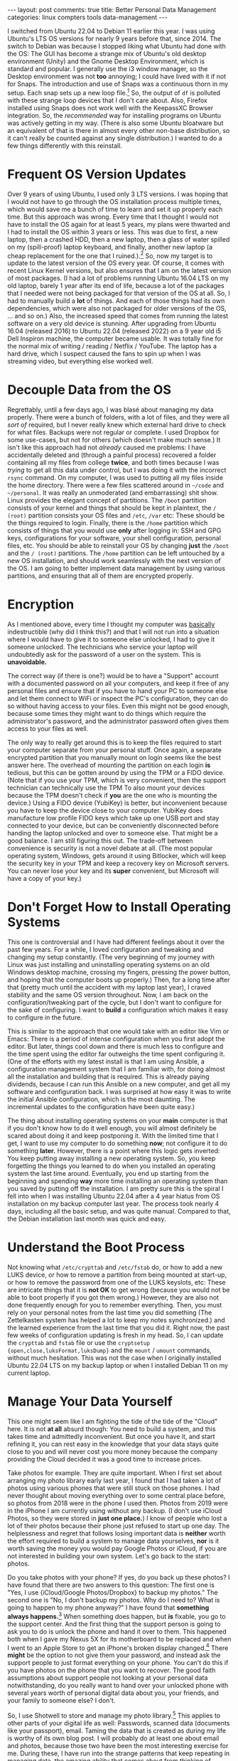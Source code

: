 #+OPTIONS: author:nil toc:nil ^:nil

#+begin_export html
---
layout: post
comments: true
title: Better Personal Data Management
categories: linux compters tools data-management
---
#+end_export

I switched from Ubuntu 22.04 to Debian 11 earlier this year. I was using Ubuntu's LTS OS versions
for nearly 9 years before that, since 2014. The switch to Debian was because I stopped liking what
Ubuntu had done with the OS: The GUI has become a strange mix of Ubuntu's old desktop environment
(Unity) and the Gnome Desktop Environment, which is standard and popular. I generally use the i3
window manager, so the Desktop environment was not *too* annoying; I could have lived with it if not
for Snaps. The introduction and use of Snaps was a continuous thorn in my setup. Each snap sets up a
new loop file.[fn:4] So, the output of =df= is polluted with these strange loop devices that I don't
care about. Also, Firefox installed using Snaps does not work well with the KeepassXC Browser
integration. So, the /recommended/ way for installing programs on Ubuntu was actively getting in my
way. (There is also some Ubuntu bloatware but an equivalent of that is there in almost every other
non-base distribution, so it can't really be counted against any single distribution.) I wanted to
do a few things differently with this reinstall.

#+begin_export html
<!--more-->
#+end_export

* Frequent OS Version Updates

Over 9 years of using Ubuntu, I used only 3 LTS versions. I was hoping that I would not have to go
through the OS installation process multiple times, which would save me a bunch of time to learn and
set it up properly each time. But this approach was wrong. Every time that I thought I would not
have to install the OS again for at least 5 years, my plans were thwarted and I had to install the
OS within 3 years or less. This was due to first, a new laptop, then a crashed HDD, then a new
laptop, then a glass of water spilled on my (spill-proof) laptop keyboard, and finally, another new
laptop (a cheap replacement for the one that I ruined.).[fn:1] So, now my target is to update to the
latest version of the OS every year. Of course, it comes with recent Linux Kernel versions, but also
ensures that I am on the latest version of most packages. (I had a lot of problems running Ubuntu
16.04 LTS on my old laptop, barely 1 year after its end of life, because a lot of the packages that
I needed were not being packaged for that version of the OS at all. So, I had to manually build a
*lot* of things. And each of those things had its own dependencies, which were also not packaged for
older versions of the OS, ... and so on.)  Also, the increased speed that comes from running the
latest software on a very old device is stunning. After upgrading from Ubuntu 16.04 (released 2016)
to Ubuntu 22.04 (released 2022) on a 9 year old i5 Dell Inspiron machine, the computer became
usable. It was totally fine for the normal mix of writing / reading / Netflix / YouTube. The laptop
has a hard drive, which I suspect caused the fans to spin up when I was streaming video, but
everything else worked well.

* Decouple Data from the OS

Regrettably, until a few days ago, I was blasé about managing my data properly. There were a bunch
of folders, with a lot of files, and they were all /sort of/ required, but I never really knew which
external hard drive to check for what files. Backups were not regular or complete. I used Dropbox
for some use-cases, but not for others (which doesn't make much sense.) It isn't like this approach
had not /already/ caused me problems: I have accidentally deleted and (through a painful process)
recovered a folder containing all my files from college *twice*, and both times because I was
/trying/ to get all this data under control, but I was doing it with the incorrect =rsync=
command. On my computer, I was used to putting all my files inside the home directory. There were a
few files scattered around in =~/code= and =~/personal=. It was really an unmoderated (and
embarrassing) shit show. Linux provides the elegant concept of partitions. The =/boot= partition
consists of your kernel and things that should be kept in plaintext, the =/ (root)= partition
consists your OS files and =/etc=, =/var= etc: These should be the things required to
login. Finally, there is the =/home= partition which consists of things that you would use *only*
after logging in: SSH and GPG keys, configurations for your software, your shell configuration,
personal files, etc. You should be able to reinstall your OS by changing *just* the =/boot= and the
=/ (root)= partitions. The =/home= partition can be left untouched by a new OS installation, and
should work seamlessly with the next version of the OS. I am going to better implement data
management by using various partitions, and ensuring that all of them are encrypted properly.

* Encryption

As I mentioned above, every time I thought my computer was _basically_ indestructible (why did I
think this?) and that I will not run into a situation where I would have to give it to someone else
unlocked, I had to give it someone unlocked. The technicians who service your laptop will
undoubtedly ask for the password of a user on the system. This is *unavoidable.*

The correct way (if there is one?) would be to have a "Support" account with a documented password
on all your computers, and keep it free of any personal files and ensure that if you have to hand
your PC to someone else and let them connect to WiFi or inspect the PC's configuration, they can do
so without having access to your files. Even this might not be good enough, because some times they
might want to do things which require the administrator's password, and the administrator password
often gives them access to your files as well.

The only way to really get around this is to keep the files required to start your computer separate
from your personal stuff. Once again, a separate encrypted partition that you manually mount on
login seems like the best answer here. The overhead of mounting the partition on each login *is*
tedious, but this can be gotten around by using the TPM or a FIDO device. (Note that if you use your
TPM, which is very convenient, then the support technician can technically use the TPM To also mount
your devices because the TPM doesn't check if *you* are the one who is mounting the device.) Using a
FIDO device (YubiKey) is better, but inconvenient because you have to keep the device close to your
computer. YubiKey does manufacture low profile FIDO keys which take up one USB port and stay
connected to your device, but can be conveniently disconnected before handing the laptop unlocked
and over to someone else. That might be a good balance. I am still figuring this out. The trade-off
between convenience is security is not a novel debate at all. (The most popular operating system,
Windows, gets around it using Bitlocker, which will keep the security key in your TPM and keep a
recovery key on Microsoft servers. You can never lose your key and its *super* convenient, but
Microsoft will have a copy of your key.)

* Don't Forget How to Install Operating Systems

This one is controversial and I have had different feelings about it over the past few years. For a
while, I loved configuration and tweaking and changing my setup constantly. (The very beginning of
my journey with Linux was just installing and uninstalling operating systems on an old
Windows desktop machine, crossing my fingers, pressing the power button, and hoping that the
computer boots up properly.) Then, for a long time after that (pretty much until the accident with
my laptop last year), I craved stability and the same OS version throughout. Now, I am back on the
configuration/tweaking part of the cycle, but I don't want to configure for the sake of configuring.
I want to *build* a configuration which makes it easy to configure in the future.

This is similar to the approach that one would take with an editor like Vim or Emacs: There is a
period of intense configuration when you first adopt the editor. But later, things cool down and
there is much less to configure and the time spent using the editor far outweighs the time spent
configuring it. (One of the efforts with my latest install is that I am using Ansible, a
configuration management system that I am familiar with, for doing almost all the installation and
building that is required. This is already paying dividends, because I can run this
Ansible on a new computer, and get all my software and configuration back. I was surprised at how
easy it was to write the initial Ansible configuration, which is the most daunting. The incremental
updates to the configuration have been quite easy.)

The thing about installing operating systems on your *main* computer is that if you don't know how
to do it well enough, you will almost definitely be scared about doing it and keep postponing
it. With the limited time that I get, I want to use my computer to do something *now*; not configure
it to do something *later.* However, there is a point where this logic gets inverted: You keep
putting away installing a new operating system. So, you keep forgetting the things you learned to do
when you installed an operating system the last time around. Eventually, you end up starting from
the beginning and spending *way* more time installing an operating system than you saved by putting
off the installation. I am pretty sure this is the spiral I fell into when I was installing Ubuntu
22.04 after a 4 year hiatus from OS installation on my backup computer last year. The process took
nearly 4 days, including all the basic setup, and was quite manual. Compared to that, the Debian
installation last month was quick and easy.

* Understand the Boot Process

Not knowing what =/etc/crypttab= and =/etc/fstab= do, or how to add a new LUKS device, or how to
remove a partition from being mounted at start-up, or how to remove the password from one of the
LUKS keyslots, etc: These are intricate things that it is *not OK* to get wrong (because you would
not be able to boot properly if you got them wrong.)  However, they are also not done frequently
enough for you to remember everything. Then, you must rely on your personal notes from the last time
you did something (The Zettelkasten system has helped a lot to keep my notes synchronized.) and the
learned experience from the last time that you did it. Right now, the past few weeks of
configuration updating is fresh in my head. So, I can update the =crypttab= and =fstab= file or use
the =cryptsetup {open,close,luksFormat,luksDump}= and the =mount= / =umount= commands, without much
hesitation. This was not the case when I originally installed Ubuntu 22.04 LTS on my backup laptop
or when I installed Debian 11 on my current laptop.

* Manage Your Data Yourself

This one might seem like I am fighting the tide of the tide of the "Cloud" here. It is not *at all*
absurd though: You need to build a system, and this takes time and admittedly inconvenient. But once
you have it, and start refining it, you can rest easy in the knowledge that your data stays quite
close to you and will never cost you more money because the company providing the Cloud decided it
was a good time to increase prices.

Take photos for example. They are quite important. When I first set about arranging my photo library
early last year, I found that I had taken a lot of photos using various phones that were still stuck
on those phones. I had never thought about moving everything over to some central place before, so
photos from 2018 were in the phone I used then. Photos from 2019 were in the iPhone I am currently
using without any backup. (I don't use iCloud Photos, so they were stored in *just one place.*) I
know of people who lost a lot of their photos because their phone just refused to start up one
day. The helplessness and regret that follows losing important data is *neither* worth the effort
required to build a system to manage data yourselves, *nor* is it worth saving the money you would
pay Google Photos or iCloud, if you are not interested in building your own system. Let's go back to
the start: photos.

Do you take photos with your phone? If yes, do you back up these photos? I have found that there are
two answers to this question: The first one is "Yes, I use {iCloud/Google Photos/Dropbox} to backup
my photos." The second one is "No, I don't backup my photos. Why do I need to? What is going to
happen to my phone anyway?" I have found that *something always happens.*[fn:5] When something does
happen, but *is* fixable, you go to the support center. And the first thing that
the support person is going to ask you to do is unlock the phone and hand it over to them. This
happened both when I gave my Nexus 5X for its motherboard to be replaced and when I went to an Apple
Store to get an iPhone's broken display changed.[fn:6] There *might* be the option to not give them
your password, and instead ask the
support people to just format everything on your phone. You can't do this if you have photos on the
phone that you want to recover. The good faith assumptions about support people not looking at your
personal data notwithstanding, do you really want to hand over your unlocked phone with several
years worth of personal digital data about you, your friends, and your family to someone else? I
don't.

So, I use Shotwell to store and manage my photo library.[fn:2] This applies to other parts of your
digital life as well: Passwords, scanned data (documents like your passport), email. Taming the data
that is created as during my life is worthy of its own blog post. I will probably do at least one
about email and photos, because those two have been the most interesting exercise for me. During
these, I have run into the strange patterns that keep repeating in managing data, the amazing
ability that comes about from thinking of everything as a file, the use of GNU tools like =comm=,
=sha256sum=, =awk=, =sed=, and much more.

-----

So, there it is. My rationale for switching from Ubuntu to Debian, and my rationale for frequently
updating your operating system through a controlled process, forcing you to automate as much of the
setup as possible. The tools are there and all of them are well-integrated into the Debian and
Debian-based distributions.[fn:3] All you have to do is build your own system.

* Footnotes

[fn:6] Now, I have no idea *why* this is required: Surely, changing the display has nothing to do
with the software itself. But I have no idea how these devices work either, so I am not going to
second guess the professionals.

[fn:5] If nothing has happened to you, that's great. But it doesn't hurt to be prepared, and that's
what I am evangelizing here.

[fn:4] Loop files are setup using =losetup=, and allow you to treat a simple file on your filesystem
as a block device and do things with it that you would generally only do with a hard drive (which is
seen as a block device.) So, you could set up a LUKS container inside a simple file, by setting it
up as a loop file, creating a LUKS container on it, then creating a partition table inside it and
multiple partitions inside that partition. All of this works because Linux is super strict with
abstraction. For me, loop files, and their implementation in Linux, is sort of the pinnacle of great
software design. The manual page for [[https://linux.die.net/man/8/losetup][losetup]], the command used to set up loop files, is informative
and easy to read. Something like [[https://dyne.org/software/tomb/][Tomb]] is possible only because of loop files. It is not supported on
Mac OS because ... well, of course anything useful would never exist on Mac OS. (I am forced to use
a Macbook at work because of better Mobile Device Management support for that operating system, and
MDM is a prerequisite for most IT teams: it allows them to control the company's data and wipe the
hard disk remotely if something happens to the laptop.)

[fn:3] I did not use the cryptsetup CLI tool once when setting up encrypted partitions because the
Disks utility on Debian (=gnome-disks=) works well with LUKS1.

[fn:2] The process is convoluted, but definitely worth it. I copy HEIC files from iPhone to Windows
through the Windows Photos app; then convert them from HEIC to JPEG using [[https://www.copytrans.net/copytransheic/][CopyTrans HEIC]]; and then,
import them into Shotwell. Transferring photos from a digital camera into Shotwell is *extremely*
simple: Connect the camera to your computer, open Shotwell, and click "Import All."

[fn:1] This happened in September 2022, and it was a /soul crushing/ incident. It overtook my previous
"I ruined my electronic device and I can blame only myself" incident from 3 years ago.
